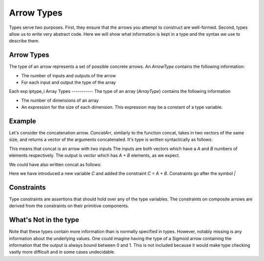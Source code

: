 Arrow Types
===========

Types serve two purposes.
First, they ensure that the arrows you attempt to construct are well-formed.
Second, types allow us to write very abstract code.
Here we will show what information is kept in a type and the syntax we use to describe them.

Arrow Types
-----------

The type of an arrow represents a set of possible concrete arrows.
An `ArrowType` contains the following information:

- The number of inputs and outputs of the arrow
- For each input and output the type of the array

.. function:: Arrow iptype1 ..., iptype_n -> optype1, ..., optype_m | constraint

Each exp iptype_i
Array Types
-----------
The type of an array (`ArrayType`) contains the following information

- The number of dimensions of an array
- An expression for the size of each dimension.  This expression may be a constant of a type variable.

.. function:: [dim_1, dim_2, ... dim_n]

Example
-------

Let's consider the concatenation arrow.
`ConcatArr`, similarly to the function concat, takes in two vectors of the same size, and returns a vector of the arguments concatenated.
It's type is written syntactically as follows:

.. function:: concat :: Arrow [A], [B] -> [A + B]


This means that concat is an arrow with two inputs
The inputs are both vectors which have a `A` and `B` numbers of elements respectively.
The output is vector which has `A + B` elements, as we expect.

We could have also written concat as follows:

.. function:: concat :: Arrow [A], [B] -> [C] | C = A + B

Here we have introduced a new variable `C` and added the constraint `C = A + B`.
Constraints go after the symbol `|`

.. _pointwise:

Constraints
-----------
Type constraints are assertions that should hold over any of the type variables.
The constraints on composite arrows are derived from the constraints on their primitive components.

What's Not in the type
----------------------
Note that these types contain more information than is normally specified in types.
However, notably missing is any information about the underlying values.
One could imagine having the type of a Sigmoid arrow containing the information that the output is always bound between 0 and 1.
This is not included because it would make type checking vastly more difficult and in some cases undecidable.
